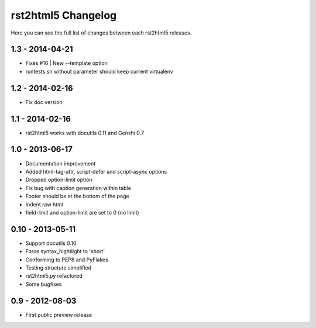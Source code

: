===================
rst2html5 Changelog
===================

Here you can see the full list of changes between each rst2html5 releases.


1.3 - 2014-04-21
================

* Fixes #16 | New --template option
* runtests.sh without parameter should keep current virtualenv


1.2 - 2014-02-16
================

* Fix doc version


1.1 - 2014-02-16
================

* rst2html5 works with docutils 0.11 and Genshi 0.7


1.0 - 2013-06-17
================

* Documentation improvement
* Added html-tag-attr, script-defer and script-async options
* Dropped option-limit option
* Fix bug with caption generation within table
* Footer should be at the bottom of the page
* Indent raw html
* field-limit and option-limit are set to 0 (no limit)


0.10 - 2013-05-11
=================

* Support docutils 0.10
* Force syntax_hightlight to 'short'
* Conforming to PEP8 and PyFlakes
* Testing structure simplified
* rst2html5.py refactored
* Some bugfixes

0.9 - 2012-08-03
================

* First public preview release
